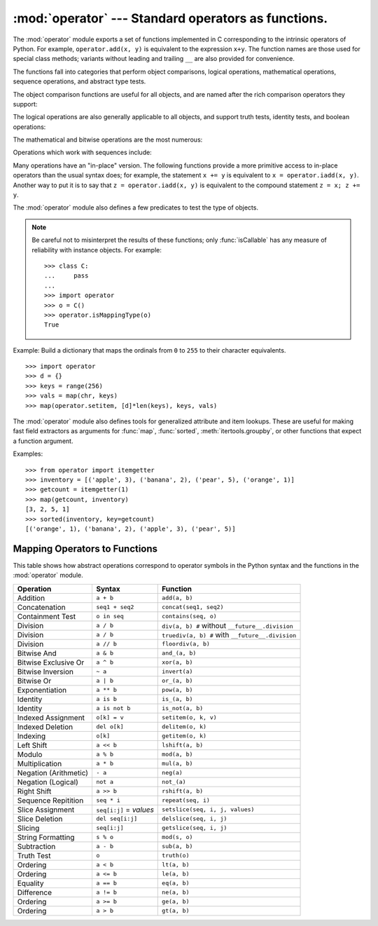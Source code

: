 
:mod:`operator` --- Standard operators as functions.
====================================================

.. module:: operator
.. sectionauthor:: Skip Montanaro <skip@automatrix.com>




The :mod:`operator` module exports a set of functions implemented in C
corresponding to the intrinsic operators of Python.  For example,
``operator.add(x, y)`` is equivalent to the expression ``x+y``.  The function
names are those used for special class methods; variants without leading and
trailing ``__`` are also provided for convenience.

The functions fall into categories that perform object comparisons, logical
operations, mathematical operations, sequence operations, and abstract type
tests.

The object comparison functions are useful for all objects, and are named after
the rich comparison operators they support:


.. function:: lt(a, b)
              le(a, b)
              eq(a, b)
              ne(a, b)
              ge(a, b)
              gt(a, b)
              __lt__(a, b)
              __le__(a, b)
              __eq__(a, b)
              __ne__(a, b)
              __ge__(a, b)
              __gt__(a, b)

   Perform "rich comparisons" between *a* and *b*. Specifically, ``lt(a, b)`` is
   equivalent to ``a < b``, ``le(a, b)`` is equivalent to ``a <= b``, ``eq(a, b)``
   is equivalent to ``a == b``, ``ne(a, b)`` is equivalent to ``a != b``, ``gt(a,
   b)`` is equivalent to ``a > b`` and ``ge(a, b)`` is equivalent to ``a >= b``.
   Note that unlike the built-in :func:`cmp`, these functions can return any value,
   which may or may not be interpretable as a Boolean value.  See the Python
   Reference Manual (XXX reference: ../ref/ref.html) for more information about
   rich comparisons.

   .. versionadded:: 2.2

The logical operations are also generally applicable to all objects, and support
truth tests, identity tests, and boolean operations:


.. function:: not_(o)
              __not__(o)

   Return the outcome of :keyword:`not` *o*.  (Note that there is no
   :meth:`__not__` method for object instances; only the interpreter core defines
   this operation.  The result is affected by the :meth:`__bool__` and
   :meth:`__len__` methods.)


.. function:: truth(o)

   Return :const:`True` if *o* is true, and :const:`False` otherwise.  This is
   equivalent to using the :class:`bool` constructor.


.. function:: is_(a, b)

   Return ``a is b``.  Tests object identity.

   .. versionadded:: 2.3


.. function:: is_not(a, b)

   Return ``a is not b``.  Tests object identity.

   .. versionadded:: 2.3

The mathematical and bitwise operations are the most numerous:


.. function:: abs(o)
              __abs__(o)

   Return the absolute value of *o*.


.. function:: add(a, b)
              __add__(a, b)

   Return ``a + b``, for *a* and *b* numbers.


.. function:: and_(a, b)
              __and__(a, b)

   Return the bitwise and of *a* and *b*.


.. function:: div(a, b)
              __div__(a, b)

   Return ``a / b`` when ``__future__.division`` is not in effect.  This is
   also known as "classic" division.


.. function:: floordiv(a, b)
              __floordiv__(a, b)

   Return ``a // b``.

   .. versionadded:: 2.2


.. function:: inv(o)
              invert(o)
              __inv__(o)
              __invert__(o)

   Return the bitwise inverse of the number *o*.  This is equivalent to ``~o``.
   The names :func:`invert` and :func:`__invert__` were added in Python 2.0.


.. function:: lshift(a, b)
              __lshift__(a, b)

   Return *a* shifted left by *b*.


.. function:: mod(a, b)
              __mod__(a, b)

   Return ``a % b``.


.. function:: mul(a, b)
              __mul__(a, b)

   Return ``a * b``, for *a* and *b* numbers.


.. function:: neg(o)
              __neg__(o)

   Return *o* negated.


.. function:: or_(a, b)
              __or__(a, b)

   Return the bitwise or of *a* and *b*.


.. function:: pos(o)
              __pos__(o)

   Return *o* positive.


.. function:: pow(a, b)
              __pow__(a, b)

   Return ``a ** b``, for *a* and *b* numbers.

   .. versionadded:: 2.3


.. function:: rshift(a, b)
              __rshift__(a, b)

   Return *a* shifted right by *b*.


.. function:: sub(a, b)
              __sub__(a, b)

   Return ``a - b``.


.. function:: truediv(a, b)
              __truediv__(a, b)

   Return ``a / b`` when ``__future__.division`` is in effect.  This is also
   known as "true" division.

   .. versionadded:: 2.2


.. function:: xor(a, b)
              __xor__(a, b)

   Return the bitwise exclusive or of *a* and *b*.


.. function:: index(a)
              __index__(a)

   Return *a* converted to an integer.  Equivalent to ``a.__index__()``.

   .. versionadded:: 2.5

Operations which work with sequences include:


.. function:: concat(a, b)
              __concat__(a, b)

   Return ``a + b`` for *a* and *b* sequences.


.. function:: contains(a, b)
              __contains__(a, b)

   Return the outcome of the test ``b in a``. Note the reversed operands.  The
   name :func:`__contains__` was added in Python 2.0.


.. function:: countOf(a, b)

   Return the number of occurrences of *b* in *a*.


.. function:: delitem(a, b)
              __delitem__(a, b)

   Remove the value of *a* at index *b*.


.. function:: delslice(a, b, c)
              __delslice__(a, b, c)

   Delete the slice of *a* from index *b* to index *c-1*.


.. function:: getitem(a, b)
              __getitem__(a, b)

   Return the value of *a* at index *b*.


.. function:: getslice(a, b, c)
              __getslice__(a, b, c)

   Return the slice of *a* from index *b* to index *c-1*.


.. function:: indexOf(a, b)

   Return the index of the first of occurrence of *b* in *a*.


.. function:: repeat(a, b)
              __repeat__(a, b)

   Return ``a * b`` where *a* is a sequence and *b* is an integer.


.. function:: sequenceIncludes(...)

   .. deprecated:: 2.0
      Use :func:`contains` instead.

   Alias for :func:`contains`.


.. function:: setitem(a, b, c)
              __setitem__(a, b, c)

   Set the value of *a* at index *b* to *c*.


.. function:: setslice(a, b, c, v)
              __setslice__(a, b, c, v)

   Set the slice of *a* from index *b* to index *c-1* to the sequence *v*.

Many operations have an "in-place" version.  The following functions provide a
more primitive access to in-place operators than the usual syntax does; for
example, the statement ``x += y`` is equivalent to ``x = operator.iadd(x, y)``.
Another way to put it is to say that ``z = operator.iadd(x, y)`` is equivalent
to the compound statement ``z = x; z += y``.


.. function:: iadd(a, b)
              __iadd__(a, b)

   ``a = iadd(a, b)`` is equivalent to ``a += b``.

   .. versionadded:: 2.5


.. function:: iand(a, b)
              __iand__(a, b)

   ``a = iand(a, b)`` is equivalent to ``a &= b``.

   .. versionadded:: 2.5


.. function:: iconcat(a, b)
              __iconcat__(a, b)

   ``a = iconcat(a, b)`` is equivalent to ``a += b`` for *a* and *b* sequences.

   .. versionadded:: 2.5


.. function:: idiv(a, b)
              __idiv__(a, b)

   ``a = idiv(a, b)`` is equivalent to ``a /= b`` when ``__future__.division`` is
   not in effect.

   .. versionadded:: 2.5


.. function:: ifloordiv(a, b)
              __ifloordiv__(a, b)

   ``a = ifloordiv(a, b)`` is equivalent to ``a //= b``.

   .. versionadded:: 2.5


.. function:: ilshift(a, b)
              __ilshift__(a, b)

   ``a = ilshift(a, b)`` is equivalent to ``a <``\ ``<= b``.

   .. versionadded:: 2.5


.. function:: imod(a, b)
              __imod__(a, b)

   ``a = imod(a, b)`` is equivalent to ``a %= b``.

   .. versionadded:: 2.5


.. function:: imul(a, b)
              __imul__(a, b)

   ``a = imul(a, b)`` is equivalent to ``a *= b``.

   .. versionadded:: 2.5


.. function:: ior(a, b)
              __ior__(a, b)

   ``a = ior(a, b)`` is equivalent to ``a |= b``.

   .. versionadded:: 2.5


.. function:: ipow(a, b)
              __ipow__(a, b)

   ``a = ipow(a, b)`` is equivalent to ``a **= b``.

   .. versionadded:: 2.5


.. function:: irepeat(a, b)
              __irepeat__(a, b)

   ``a = irepeat(a, b)`` is equivalent to ``a *= b`` where *a* is a sequence and
   *b* is an integer.

   .. versionadded:: 2.5


.. function:: irshift(a, b)
              __irshift__(a, b)

   ``a = irshift(a, b)`` is equivalent to ``a >>= b``.

   .. versionadded:: 2.5


.. function:: isub(a, b)
              __isub__(a, b)

   ``a = isub(a, b)`` is equivalent to ``a -= b``.

   .. versionadded:: 2.5


.. function:: itruediv(a, b)
              __itruediv__(a, b)

   ``a = itruediv(a, b)`` is equivalent to ``a /= b`` when ``__future__.division``
   is in effect.

   .. versionadded:: 2.5


.. function:: ixor(a, b)
              __ixor__(a, b)

   ``a = ixor(a, b)`` is equivalent to ``a ^= b``.

   .. versionadded:: 2.5


The :mod:`operator` module also defines a few predicates to test the type of
objects.

.. note::

   Be careful not to misinterpret the results of these functions; only
   :func:`isCallable` has any measure of reliability with instance objects.
   For example::

      >>> class C:
      ...     pass
      ... 
      >>> import operator
      >>> o = C()
      >>> operator.isMappingType(o)
      True


.. function:: isCallable(o)

   .. deprecated:: 2.0
      Use the :func:`callable` built-in function instead.

   Returns true if the object *o* can be called like a function, otherwise it
   returns false.  True is returned for functions, bound and unbound methods, class
   objects, and instance objects which support the :meth:`__call__` method.


.. function:: isMappingType(o)

   Returns true if the object *o* supports the mapping interface. This is true for
   dictionaries and all instance objects defining :meth:`__getitem__`.

   .. warning::

      There is no reliable way to test if an instance supports the complete mapping
      protocol since the interface itself is ill-defined.  This makes this test less
      useful than it otherwise might be.


.. function:: isNumberType(o)

   Returns true if the object *o* represents a number.  This is true for all
   numeric types implemented in C.

   .. warning::

      There is no reliable way to test if an instance supports the complete numeric
      interface since the interface itself is ill-defined.  This makes this test less
      useful than it otherwise might be.


.. function:: isSequenceType(o)

   Returns true if the object *o* supports the sequence protocol. This returns true
   for all objects which define sequence methods in C, and for all instance objects
   defining :meth:`__getitem__`.

   .. warning::

      There is no reliable way to test if an instance supports the complete sequence
      interface since the interface itself is ill-defined.  This makes this test less
      useful than it otherwise might be.

Example: Build a dictionary that maps the ordinals from ``0`` to ``255`` to
their character equivalents. ::

   >>> import operator
   >>> d = {}
   >>> keys = range(256)
   >>> vals = map(chr, keys)
   >>> map(operator.setitem, [d]*len(keys), keys, vals)

The :mod:`operator` module also defines tools for generalized attribute and item
lookups.  These are useful for making fast field extractors as arguments for
:func:`map`, :func:`sorted`, :meth:`itertools.groupby`, or other functions that
expect a function argument.


.. function:: attrgetter(attr[, args...])

   Return a callable object that fetches *attr* from its operand. If more than one
   attribute is requested, returns a tuple of attributes. After,
   ``f=attrgetter('name')``, the call ``f(b)`` returns ``b.name``.  After,
   ``f=attrgetter('name', 'date')``, the call ``f(b)`` returns ``(b.name,
   b.date)``.

   .. versionadded:: 2.4

   .. versionchanged:: 2.5
      Added support for multiple attributes.


.. function:: itemgetter(item[, args...])

   Return a callable object that fetches *item* from its operand. If more than one
   item is requested, returns a tuple of items. After, ``f=itemgetter(2)``, the
   call ``f(b)`` returns ``b[2]``. After, ``f=itemgetter(2,5,3)``, the call
   ``f(b)`` returns ``(b[2], b[5], b[3])``.

   .. versionadded:: 2.4

   .. versionchanged:: 2.5
      Added support for multiple item extraction.

Examples::

   >>> from operator import itemgetter
   >>> inventory = [('apple', 3), ('banana', 2), ('pear', 5), ('orange', 1)]
   >>> getcount = itemgetter(1)
   >>> map(getcount, inventory)
   [3, 2, 5, 1]
   >>> sorted(inventory, key=getcount)
   [('orange', 1), ('banana', 2), ('apple', 3), ('pear', 5)]


.. _operator-map:

Mapping Operators to Functions
------------------------------

This table shows how abstract operations correspond to operator symbols in the
Python syntax and the functions in the :mod:`operator` module.

+-----------------------+-------------------------+---------------------------------+
| Operation             | Syntax                  | Function                        |
+=======================+=========================+=================================+
| Addition              | ``a + b``               | ``add(a, b)``                   |
+-----------------------+-------------------------+---------------------------------+
| Concatenation         | ``seq1 + seq2``         | ``concat(seq1, seq2)``          |
+-----------------------+-------------------------+---------------------------------+
| Containment Test      | ``o in seq``            | ``contains(seq, o)``            |
+-----------------------+-------------------------+---------------------------------+
| Division              | ``a / b``               | ``div(a, b) #`` without         |
|                       |                         | ``__future__.division``         |
+-----------------------+-------------------------+---------------------------------+
| Division              | ``a / b``               | ``truediv(a, b) #`` with        |
|                       |                         | ``__future__.division``         |
+-----------------------+-------------------------+---------------------------------+
| Division              | ``a // b``              | ``floordiv(a, b)``              |
+-----------------------+-------------------------+---------------------------------+
| Bitwise And           | ``a & b``               | ``and_(a, b)``                  |
+-----------------------+-------------------------+---------------------------------+
| Bitwise Exclusive Or  | ``a ^ b``               | ``xor(a, b)``                   |
+-----------------------+-------------------------+---------------------------------+
| Bitwise Inversion     | ``~ a``                 | ``invert(a)``                   |
+-----------------------+-------------------------+---------------------------------+
| Bitwise Or            | ``a | b``               | ``or_(a, b)``                   |
+-----------------------+-------------------------+---------------------------------+
| Exponentiation        | ``a ** b``              | ``pow(a, b)``                   |
+-----------------------+-------------------------+---------------------------------+
| Identity              | ``a is b``              | ``is_(a, b)``                   |
+-----------------------+-------------------------+---------------------------------+
| Identity              | ``a is not b``          | ``is_not(a, b)``                |
+-----------------------+-------------------------+---------------------------------+
| Indexed Assignment    | ``o[k] = v``            | ``setitem(o, k, v)``            |
+-----------------------+-------------------------+---------------------------------+
| Indexed Deletion      | ``del o[k]``            | ``delitem(o, k)``               |
+-----------------------+-------------------------+---------------------------------+
| Indexing              | ``o[k]``                | ``getitem(o, k)``               |
+-----------------------+-------------------------+---------------------------------+
| Left Shift            | ``a << b``              | ``lshift(a, b)``                |
+-----------------------+-------------------------+---------------------------------+
| Modulo                | ``a % b``               | ``mod(a, b)``                   |
+-----------------------+-------------------------+---------------------------------+
| Multiplication        | ``a * b``               | ``mul(a, b)``                   |
+-----------------------+-------------------------+---------------------------------+
| Negation (Arithmetic) | ``- a``                 | ``neg(a)``                      |
+-----------------------+-------------------------+---------------------------------+
| Negation (Logical)    | ``not a``               | ``not_(a)``                     |
+-----------------------+-------------------------+---------------------------------+
| Right Shift           | ``a >> b``              | ``rshift(a, b)``                |
+-----------------------+-------------------------+---------------------------------+
| Sequence Repitition   | ``seq * i``             | ``repeat(seq, i)``              |
+-----------------------+-------------------------+---------------------------------+
| Slice Assignment      | ``seq[i:j]`` = *values* | ``setslice(seq, i, j, values)`` |
+-----------------------+-------------------------+---------------------------------+
| Slice Deletion        | ``del seq[i:j]``        | ``delslice(seq, i, j)``         |
+-----------------------+-------------------------+---------------------------------+
| Slicing               | ``seq[i:j]``            | ``getslice(seq, i, j)``         |
+-----------------------+-------------------------+---------------------------------+
| String Formatting     | ``s % o``               | ``mod(s, o)``                   |
+-----------------------+-------------------------+---------------------------------+
| Subtraction           | ``a - b``               | ``sub(a, b)``                   |
+-----------------------+-------------------------+---------------------------------+
| Truth Test            | ``o``                   | ``truth(o)``                    |
+-----------------------+-------------------------+---------------------------------+
| Ordering              | ``a < b``               | ``lt(a, b)``                    |
+-----------------------+-------------------------+---------------------------------+
| Ordering              | ``a <= b``              | ``le(a, b)``                    |
+-----------------------+-------------------------+---------------------------------+
| Equality              | ``a == b``              | ``eq(a, b)``                    |
+-----------------------+-------------------------+---------------------------------+
| Difference            | ``a != b``              | ``ne(a, b)``                    |
+-----------------------+-------------------------+---------------------------------+
| Ordering              | ``a >= b``              | ``ge(a, b)``                    |
+-----------------------+-------------------------+---------------------------------+
| Ordering              | ``a > b``               | ``gt(a, b)``                    |
+-----------------------+-------------------------+---------------------------------+

